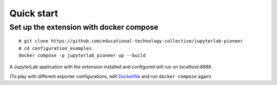Quick start
===========

Set up the extension with docker compose
----------------------------------------
::

    # git clone https://github.com/educational-technology-collective/jupyterlab-pioneer
    # cd configuration_examples
    docker compose -p jupyterlab_pioneer up --build

A JupyterLab application with the extension installed and configured will run on `localhost:8888`.

(To play with different exporter configurations, edit Dockerfile_ and run ``docker compose`` again)

.. _Dockerfile: https://github.com/educational-technology-collective/jupyterlab-pioneer/blob/main/configuration_examples/Dockerfile
